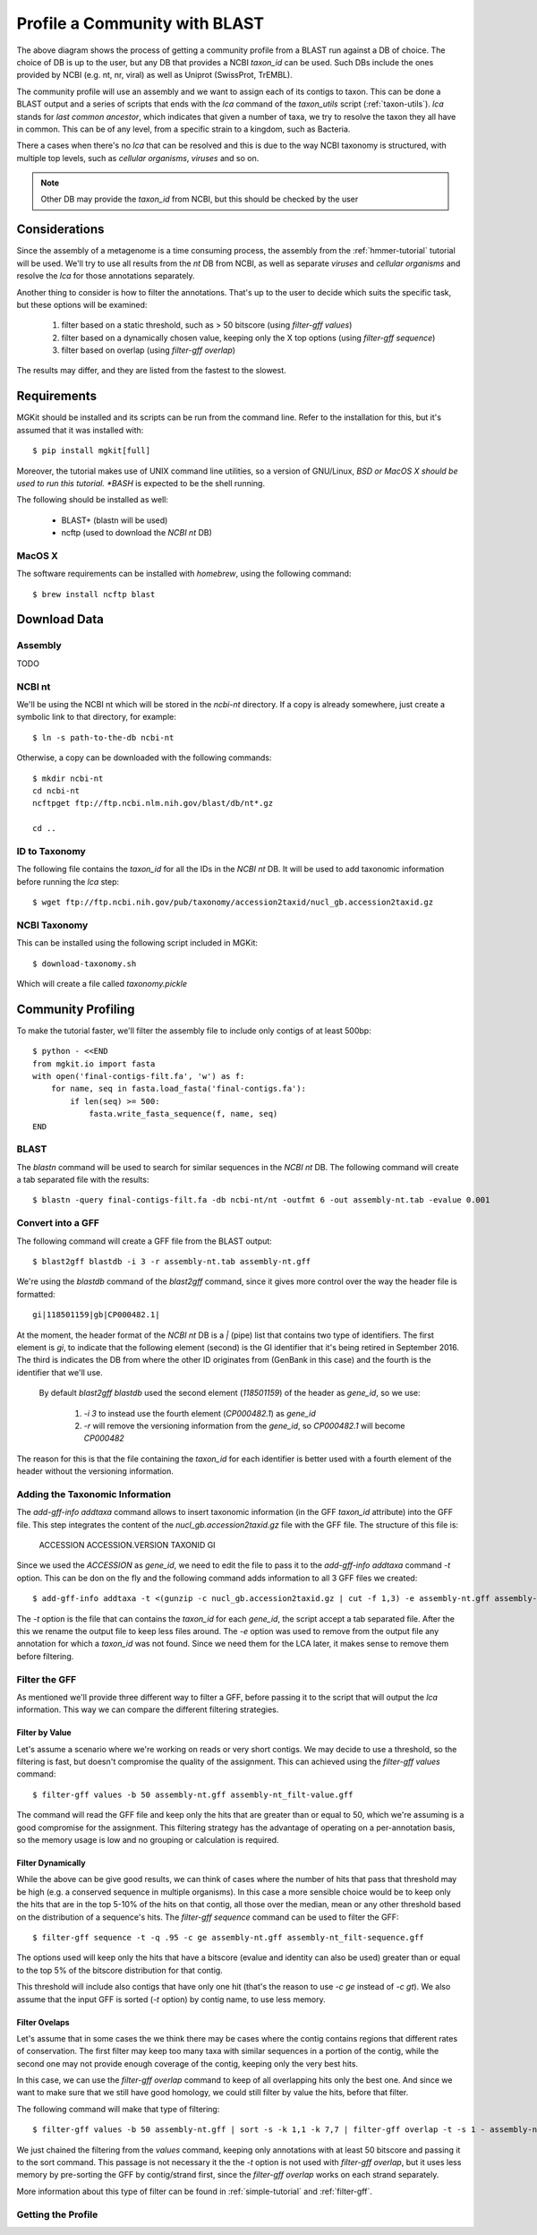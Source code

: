 .. _blast2lca:

.. highlight:: bash
   :linenothreshold: 3

Profile a Community with BLAST
==============================

.. blockdiag::

	{
		default_fontsize=14;
    	default_textcolor = 'white';
    	node_width = 120;
    	node_height = 60;

    	class mgkit [color = "#e41a1c"];
	    class data [color = "#4daf4a"];
	    class software [color = "#377eb8"];
	    class gff [color = "#984ea3"];
    	class link-label [textcolor='black'];

		BLAST [label="BLAST+", class=software];
		blast2gff, filter, addtaxa, profile [class=mgkit];
		filter [label="GFF filter"];
		addtaxa [label="Add Taxonomy"];
		profile [label="Taxonomy\nProfile (LCA)"]

		BLAST -> blast2gff -> filter -> addtaxa -> profile;

		filter -> addtaxa [folded];
	}


The above diagram shows the process of getting a community profile from a BLAST run against a DB of choice. The choice of DB is up to the user, but any DB that provides a NCBI *taxon_id* can be used. Such DBs include the ones provided by NCBI (e.g. nt, nr, viral) as well as Uniprot (SwissProt, TrEMBL).

The community profile will use an assembly and we want to assign each of its contigs to taxon. This can be done a BLAST output and a series of scripts that ends with the *lca* command of the *taxon_utils* script (:ref:`taxon-utils`). *lca* stands for *last common ancestor*, which indicates that given a number of taxa, we try to resolve the taxon they all have in common. This can be of any level, from a specific strain to a kingdom, such as Bacteria.

There a cases when there's no *lca* that can be resolved and this is due to the way NCBI taxonomy is structured, with multiple top levels, such as *cellular organisms*, *viruses* and so on.

.. note::

	Other DB may provide the *taxon_id* from NCBI, but this should be checked by the user

Considerations
--------------

Since the assembly of a metagenome is a time consuming process, the assembly from the :ref:`hmmer-tutorial` tutorial will be used. We'll try to use all results from the *nt* DB from NCBI, as well as separate *viruses* and *cellular organisms* and resolve the *lca* for those annotations separately.

Another thing to consider is how to filter the annotations. That's up to the user to decide which suits the specific task, but these options will be examined:

	#. filter based on a static threshold, such as > 50 bitscore (using *filter-gff values*)
	#. filter based on a dynamically chosen value, keeping only the X top options (using *filter-gff sequence*)
	#. filter based on overlap (using *filter-gff overlap*)

The results may differ, and they are listed from the fastest to the slowest.

Requirements
------------

MGKit should be installed and its scripts can be run from the command line. Refer to the installation for this, but it's assumed that it was installed with::

	$ pip install mgkit[full]

Moreover, the tutorial makes use of UNIX command line utilities, so a version of GNU/Linux, *BSD or MacOS X should be used to run this tutorial. *BASH* is expected to be the shell running.

The following should be installed as well:

	* BLAST+ (blastn will be used)
	* ncftp (used to download the *NCBI nt* DB)

MacOS X
*******

The software requirements can be installed with *homebrew*, using the following command::

	$ brew install ncftp blast

Download Data
-------------

Assembly
********

TODO

NCBI nt
*******

We'll be using the NCBI nt which will be stored in the *ncbi-nt* directory. If a copy is already somewhere, just create a symbolic link to that directory, for example::

	$ ln -s path-to-the-db ncbi-nt

Otherwise, a copy can be downloaded with the following commands::

	$ mkdir ncbi-nt
	cd ncbi-nt
	ncftpget ftp://ftp.ncbi.nlm.nih.gov/blast/db/nt*.gz
	
	cd ..

ID to Taxonomy
**************

The following file contains the *taxon_id* for all the IDs in the *NCBI nt* DB. It will be used to add taxonomic information before running the *lca* step::

	$ wget ftp://ftp.ncbi.nih.gov/pub/taxonomy/accession2taxid/nucl_gb.accession2taxid.gz

NCBI Taxonomy
*************

This can be installed using the following script included in MGKit::

	$ download-taxonomy.sh

Which will create a file called *taxonomy.pickle*

Community Profiling
-------------------

To make the tutorial faster, we'll filter the assembly file to include only contigs of at least 500bp::

	$ python - <<END
	from mgkit.io import fasta
	with open('final-contigs-filt.fa', 'w') as f:
	    for name, seq in fasta.load_fasta('final-contigs.fa'):
	        if len(seq) >= 500:
	            fasta.write_fasta_sequence(f, name, seq)
	END

BLAST
*****

The *blastn* command will be used to search for similar sequences in the *NCBI nt* DB. The following command will create a tab separated file with the results::

	$ blastn -query final-contigs-filt.fa -db ncbi-nt/nt -outfmt 6 -out assembly-nt.tab -evalue 0.001

Convert into a GFF
******************

The following command will create a GFF file from the BLAST output::

	$ blast2gff blastdb -i 3 -r assembly-nt.tab assembly-nt.gff

We're using the *blastdb* command of the *blast2gff* command, since it gives more control over the way the header file is formatted::

	gi|118501159|gb|CP000482.1|

At the moment, the header format of the *NCBI nt* DB is a *|* (pipe) list that contains two type of identifiers. The first element is *gi*, to indicate that the following element (second) is the GI identifier that it's being retired in September 2016. The third is indicates the DB from where the other ID originates from (GenBank in this case) and the fourth is the identifier that we'll use.

 By default *blast2gff blastdb* used the second element (`118501159`) of the header as *gene_id*, so we use:

 	#. `-i 3` to instead use the fourth element (`CP000482.1`) as *gene_id*
 	#. `-r` will remove the versioning information from the *gene_id*, so `CP000482.1` will become `CP000482`

The reason for this is that the file containing the *taxon_id* for each identifier is better used with a fourth element of the header without the versioning information.

Adding the Taxonomic Information
********************************

The *add-gff-info addtaxa* command allows to insert taxonomic information (in the GFF *taxon_id* attribute) into the GFF file. This step integrates the content of the *nucl_gb.accession2taxid.gz* file with the GFF file. The structure of this file is:

	ACCESSION ACCESSION.VERSION TAXONID GI

Since we used the `ACCESSION` as *gene_id*, we need to edit the file to pass it to the *add-gff-info addtaxa* command `-t` option. This can be don on the fly and the following command adds information to all 3 GFF files we created::

	$ add-gff-info addtaxa -t <(gunzip -c nucl_gb.accession2taxid.gz | cut -f 1,3) -e assembly-nt.gff assembly-nt-taxa.gff; mv assembly-nt-taxa.gff assembly-nt.gff

The `-t` option is the file that can contains the *taxon_id* for each *gene_id*, the script accept a tab separated file. After the this we rename the output file to keep less files around. The `-e` option was used to remove from the output file any annotation for which a *taxon_id* was not found. Since we need them for the LCA later, it makes sense to remove them before filtering.

Filter the GFF
**************

As mentioned we'll provide three different way to filter a GFF, before passing it to the script that will output the *lca* information. This way we can compare the different filtering strategies.

Filter by Value
###############

Let's assume a scenario where we're working on reads or very short contigs. We may decide to use a threshold, so the filtering is fast, but doesn't compromise the quality of the assignment. This can achieved using the *filter-gff values* command::

	$ filter-gff values -b 50 assembly-nt.gff assembly-nt_filt-value.gff

The command will read the GFF file and keep only the hits that are greater than or equal to 50, which we're assuming is a good compromise for the assignment. This filtering strategy has the advantage of operating on a per-annotation basis, so the memory usage is low and no grouping or calculation is required.

Filter Dynamically
##################

While the above can be give good results, we can think of cases where the number of hits that pass that threshold may be high (e.g. a conserved sequence in multiple organisms). In this case a more sensible choice would be to keep only the hits that are in the top 5-10% of the hits on that contig, all those over the median, mean or any other threshold based on the distribution of a sequence's hits. The *filter-gff sequence* command can be used to filter the GFF::

	$ filter-gff sequence -t -q .95 -c ge assembly-nt.gff assembly-nt_filt-sequence.gff

The options used will keep only the hits that have a bitscore (evalue and identity can also be used) greater than or equal to the top 5% of the bitscore distribution for that contig.

This threshold will include also contigs that have only one hit (that's the reason to use `-c ge` instead of `-c gt`). We also assume that the input GFF is sorted (`-t` option) by contig name, to use less memory.

Filter Ovelaps
##############

Let's assume that in some cases the we think there may be cases where the contig contains regions that different rates of conservation. The first filter may keep too many taxa with similar sequences in a portion of the contig, while the second one may not provide enough coverage of the contig, keeping only the very best hits.

In this case, we can use the *filter-gff overlap* command to keep of all overlapping hits only the best one. And since we want to make sure that we still have good homology, we could still filter by value the hits, before that filter.

The following command will make that type of filtering::

	$ filter-gff values -b 50 assembly-nt.gff | sort -s -k 1,1 -k 7,7 | filter-gff overlap -t -s 1 - assembly-nt_filt-overlap.gff

We just chained the filtering from the *values* command, keeping only annotations with at least 50 bitscore and passing it to the sort command. This passage is not necessary it the the `-t` option is not used with *filter-gff overlap*, but it uses less memory by pre-sorting the GFF by contig/strand first, since the *filter-gff overlap* works on each strand separately.

More information about this type of filter can be found in :ref:`simple-tutorial` and :ref:`filter-gff`.

Getting the Profile
*******************
